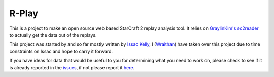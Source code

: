 R-Play
======

This is a project to make an open source web based StarCraft 2 replay analysis
tool. It relies on `GraylinKim's`_ `sc2reader`_ to actually get the data out of
the replays. 

.. _`GraylinKim's`: https://github.com/GraylinKim
.. _`sc2reader`: https://github.com/GraylinKim/sc2reader

This project was started by and so far mostly written by `Issac Kelly`_, I
(`Wraithan`_) have taken over this project due to time constraints on Issac and
hope to carry it forward.

.. _`Issac Kelly`: http://www.issackelly.com/
.. _`Wraithan`: http://blog.wraithan.net/


If you have ideas for data that would be useful to you for determining what you
need to work on, please check to see if it is already reported in the `issues`_,
if not please report it `here`_.

.. _`issues`: https://github.com/wraithan/rplay/issues
.. _`here`: https://github.com/wraithan/rplay/issues/new
